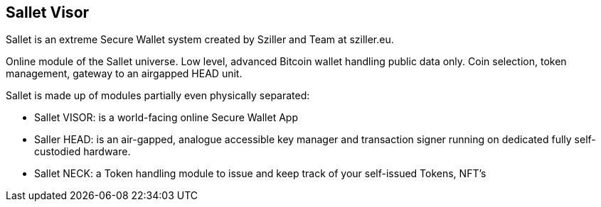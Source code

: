 == Sallet Visor
Sallet is an extreme Secure Wallet system created by Sziller and Team at sziller.eu.

Online module of the Sallet universe. Low level, advanced Bitcoin wallet handling public data only. Coin selection, token management, gateway to an airgapped HEAD unit.

Sallet is made up of modules partially even physically separated:

- Sallet VISOR: is a world-facing online Secure Wallet App
- Saller HEAD: is an air-gapped, analogue accessible key manager and transaction signer running on dedicated fully self-custodied hardware.
- Sallet NECK: a Token handling module to issue and keep track of your self-issued Tokens, NFT's
